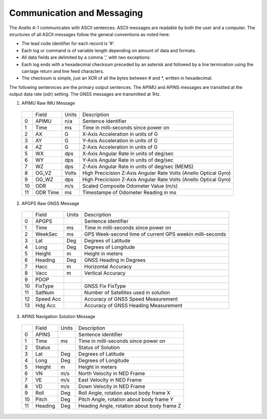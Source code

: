 Communication and Messaging
===========================

The Anello A-1 communicates with ASCII sentences.
ASCII messages are readable by both the user and a computer. The structures of all ASCII messages follow the 
general conventions as noted here:

-	The lead code identifier for each record is '#'.
-	Each log or command is of variable length depending on amount of data and formats.
-	All data fields are delimited by a comma ',' with two exceptions:
-	Each log ends with a hexadecimal checksum preceded by an asterisk and followed by a line termination using the carriage return and line feed characters.  
-	The checksum is simple, just an XOR of all the bytes between # and *, written in hexadecimal.


The following sentennces are the primary output sentences.  The APIMU and APINS messages are transitted at the output data rate (odr) setting. The GNSS 
messages are transmitted at 1Hz.

1. APIMU Raw IMU Message

  +---+------------+-----------+-----------------------------------------------------------------------+
  |   | Field      |  Units    |  Description                                                          |
  +---+------------+-----------+-----------------------------------------------------------------------+
  | 0 | APIMU      |  n/a      |  Sentence identifier                                                  |
  +---+------------+-----------+-----------------------------------------------------------------------+
  | 1 | Time       |  ms       |  Time in milli-seconds since power on                                 |
  +---+------------+-----------+-----------------------------------------------------------------------+
  | 2 | AX         |  G        |  X-Axis Acceleration in units of G                                    |
  +---+------------+-----------+-----------------------------------------------------------------------+
  | 3 | AY         |  G        |  Y-Axis Acceleration in units of G                                    |
  +---+------------+-----------+-----------------------------------------------------------------------+
  | 4 | AZ         |  G        |  Z-Axis Acceleration in units of G                                    |
  +---+------------+-----------+-----------------------------------------------------------------------+
  | 5 | WX         |  dps      |  X-Axis Angular Rate in units of deg/sec                              |
  +---+------------+-----------+-----------------------------------------------------------------------+
  | 6 | WY         |  dps      |  Y-Axis Angular Rate in units of deg/sec                              |
  +---+------------+-----------+-----------------------------------------------------------------------+
  | 7 | WZ         |  dps      |  Z-Axis Angular Rate in units of deg/sec (MEMS)                       |
  +---+------------+-----------+-----------------------------------------------------------------------+
  | 8 | OG_VZ      |  Volts    |  High Precicision Z-Axis Angular Rate Volts (Anello Optical Gyro)     |
  +---+------------+-----------+-----------------------------------------------------------------------+
  | 9 | OG_WZ      |  dps      |  High Precicision Z-Axis Angular Rate Volts (Anello Optical Gyro)     |
  +---+------------+-----------+-----------------------------------------------------------------------+
  | 10| ODR        |  m/s      |  Scaled Composite Odometer Value (m/s)                                |
  +---+------------+-----------+-----------------------------------------------------------------------+
  | 11| ODR Time   |  ms       |  Timestampe of Odometer Reading in ms                                 |
  +---+------------+-----------+-----------------------------------------------------------------------+
  

2. APGPS Raw GNSS Message

  +---+------------+-----------+-----------------------------------------------------------------------+
  |   | Field      |  Units    |  Description                                                          |
  +---+------------+-----------+-----------------------------------------------------------------------+
  | 0 | APGPS      |           |  Sentence identifier                                                  |
  +---+------------+-----------+-----------------------------------------------------------------------+
  | 1 | Time       |  ms       |  Time in milli-seconds since power on                                 |
  +---+------------+-----------+-----------------------------------------------------------------------+
  | 2 | WeekSec    |  ms       |  GPS Week-second time of current GPS weekin milli-seconds             |
  +---+------------+-----------+-----------------------------------------------------------------------+
  | 3 | Lat        |  Deg      |  Degrees of Latitude                                                  |
  +---+------------+-----------+-----------------------------------------------------------------------+
  | 4 | Long       |  Deg      |  Degrees of Longitude                                                 |
  +---+------------+-----------+-----------------------------------------------------------------------+
  | 5 | Height     |  m        |  Height in meters                                                     |
  +---+------------+-----------+-----------------------------------------------------------------------+
  | 6 | Heading    |  Deg      |  GNSS Heading in Degrees                                              |
  +---+------------+-----------+-----------------------------------------------------------------------+
  | 7 | Hacc       |  m        |  Horizontal Accuracy                                                  |
  +---+------------+-----------+-----------------------------------------------------------------------+
  | 8 | Vacc       |  m        |  Vertical Accuracy                                                    |
  +---+------------+-----------+-----------------------------------------------------------------------+
  | 9 | PDOP       |           |                                                                       |
  +---+------------+-----------+-----------------------------------------------------------------------+
  | 10| FixType    |           |  GNSS Fix FixType                                                     |
  +---+------------+-----------+-----------------------------------------------------------------------+
  | 11| SatNum     |           |  Number of Satellites used in solution                                |
  +---+------------+-----------+-----------------------------------------------------------------------+
  | 12| Speed Acc  |           |  Accuracy of GNSS Speed Measurement                                   |
  +---+------------+-----------+-----------------------------------------------------------------------+
  | 13| Hdg Acc    |           |  Accuracy of GNSS Heading Measurement                                 |
  +---+------------+-----------+-----------------------------------------------------------------------+


3. APINS Navigation Solution Message

  +---+------------+-----------+-----------------------------------------------------------------------+
  |   | Field      |  Units    |  Description                                                          |
  +---+------------+-----------+-----------------------------------------------------------------------+
  | 0 | APINS      |           |  Sentence identifier                                                  |
  +---+------------+-----------+-----------------------------------------------------------------------+
  | 1 | Time       |  ms       |  Time in milli-seconds since power on                                 |
  +---+------------+-----------+-----------------------------------------------------------------------+
  | 2 | Status     |           |  Status of Solution                                                   |
  +---+------------+-----------+-----------------------------------------------------------------------+
  | 3 | Lat        |  Deg      |  Degrees of Latitude                                                  |
  +---+------------+-----------+-----------------------------------------------------------------------+
  | 4 | Long       |  Deg      |  Degrees of Longitude                                                 |
  +---+------------+-----------+-----------------------------------------------------------------------+
  | 5 | Height     |  m        |  Height in meters                                                     |
  +---+------------+-----------+-----------------------------------------------------------------------+
  | 6 | VN         |  m/s      |  North Velocity in NED Frame                                          |
  +---+------------+-----------+-----------------------------------------------------------------------+
  | 7 | VE         |  m/s      |  East Velocity in NED Frame                                           |
  +---+------------+-----------+-----------------------------------------------------------------------+
  | 8 | VD         |  m/s      |  Down Velocity in NED Frame                                           |
  +---+------------+-----------+-----------------------------------------------------------------------+
  | 9 | Roll       |  Deg      |  Roll Angle, rotation about body frame X                              |
  +---+------------+-----------+-----------------------------------------------------------------------+
  | 10| Pitch      |  Deg      |  Pitch Angle, rotation about body frame Y                             |
  +---+------------+-----------+-----------------------------------------------------------------------+
  | 11| Heading    |  Deg      |  Heading Angle, rotation about body frame Z                           |
  +---+------------+-----------+-----------------------------------------------------------------------+
